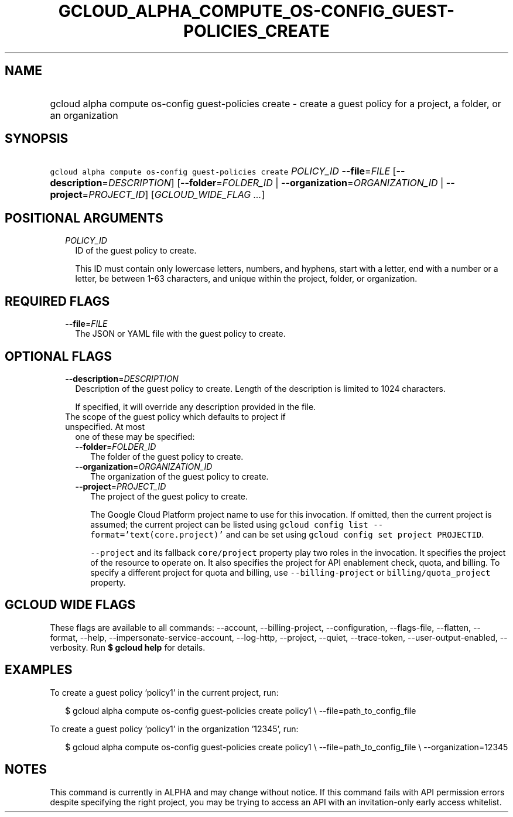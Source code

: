 
.TH "GCLOUD_ALPHA_COMPUTE_OS\-CONFIG_GUEST\-POLICIES_CREATE" 1



.SH "NAME"
.HP
gcloud alpha compute os\-config guest\-policies create \- create a guest policy for a project, a folder, or an organization



.SH "SYNOPSIS"
.HP
\f5gcloud alpha compute os\-config guest\-policies create\fR \fIPOLICY_ID\fR \fB\-\-file\fR=\fIFILE\fR [\fB\-\-description\fR=\fIDESCRIPTION\fR] [\fB\-\-folder\fR=\fIFOLDER_ID\fR\ |\ \fB\-\-organization\fR=\fIORGANIZATION_ID\fR\ |\ \fB\-\-project\fR=\fIPROJECT_ID\fR] [\fIGCLOUD_WIDE_FLAG\ ...\fR]



.SH "POSITIONAL ARGUMENTS"

.RS 2m
.TP 2m
\fIPOLICY_ID\fR
ID of the guest policy to create.

This ID must contain only lowercase letters, numbers, and hyphens, start with a
letter, end with a number or a letter, be between 1\-63 characters, and unique
within the project, folder, or organization.


.RE
.sp

.SH "REQUIRED FLAGS"

.RS 2m
.TP 2m
\fB\-\-file\fR=\fIFILE\fR
The JSON or YAML file with the guest policy to create.


.RE
.sp

.SH "OPTIONAL FLAGS"

.RS 2m
.TP 2m
\fB\-\-description\fR=\fIDESCRIPTION\fR
Description of the guest policy to create. Length of the description is limited
to 1024 characters.

If specified, it will override any description provided in the file.

.TP 2m

The scope of the guest policy which defaults to project if unspecified. At most
one of these may be specified:

.RS 2m
.TP 2m
\fB\-\-folder\fR=\fIFOLDER_ID\fR
The folder of the guest policy to create.

.TP 2m
\fB\-\-organization\fR=\fIORGANIZATION_ID\fR
The organization of the guest policy to create.

.TP 2m
\fB\-\-project\fR=\fIPROJECT_ID\fR
The project of the guest policy to create.

The Google Cloud Platform project name to use for this invocation. If omitted,
then the current project is assumed; the current project can be listed using
\f5gcloud config list \-\-format='text(core.project)'\fR and can be set using
\f5gcloud config set project PROJECTID\fR.

\f5\-\-project\fR and its fallback \f5core/project\fR property play two roles in
the invocation. It specifies the project of the resource to operate on. It also
specifies the project for API enablement check, quota, and billing. To specify a
different project for quota and billing, use \f5\-\-billing\-project\fR or
\f5billing/quota_project\fR property.


.RE
.RE
.sp

.SH "GCLOUD WIDE FLAGS"

These flags are available to all commands: \-\-account, \-\-billing\-project,
\-\-configuration, \-\-flags\-file, \-\-flatten, \-\-format, \-\-help,
\-\-impersonate\-service\-account, \-\-log\-http, \-\-project, \-\-quiet,
\-\-trace\-token, \-\-user\-output\-enabled, \-\-verbosity. Run \fB$ gcloud
help\fR for details.



.SH "EXAMPLES"

To create a guest policy 'policy1' in the current project, run:

.RS 2m
$ gcloud alpha compute os\-config guest\-policies create policy1 \e
\-\-file=path_to_config_file
.RE

To create a guest policy 'policy1' in the organization '12345', run:

.RS 2m
$ gcloud alpha compute os\-config guest\-policies create policy1 \e
\-\-file=path_to_config_file \e
\-\-organization=12345
.RE



.SH "NOTES"

This command is currently in ALPHA and may change without notice. If this
command fails with API permission errors despite specifying the right project,
you may be trying to access an API with an invitation\-only early access
whitelist.

